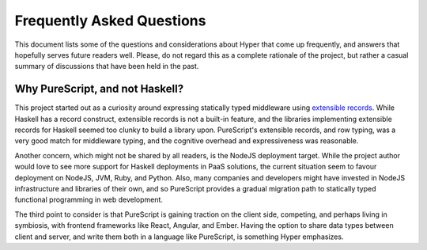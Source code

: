 **************************
Frequently Asked Questions
**************************

This document lists some of the questions and considerations about Hyper that
come up frequently, and answers that hopefully serves future readers well.
Please, do not regard this as a complete rationale of the project, but rather
a casual summary of discussions that have been held in the past.

Why PureScript, and not Haskell?
--------------------------------

This project started out as a curiosity around expressing statically typed
middleware using `extensible records
<https://www.microsoft.com/en-us/research/publication/extensible-records-with-scoped-labels/>`__.
While Haskell has a record construct, extensible records is not a built-in
feature, and the libraries implementing extensible records for Haskell seemed
too clunky to build a library upon. PureScript's extensible records, and row
typing, was a very good match for middleware typing, and the cognitive
overhead and expressiveness was reasonable.

Another concern, which might not be shared by all readers, is the NodeJS
deployment target. While the project author would love to see more support for
Haskell deployments in PaaS solutions, the current situation seem to favour
deployment on NodeJS, JVM, Ruby, and Python. Also, many companies and
developers might have invested in NodeJS infrastructure and libraries of their
own, and so PureScript provides a gradual migration path to statically typed
functional programming in web development.

The third point to consider is that PureScript is gaining traction on the
client side, competing, and perhaps living in symbiosis, with frontend
frameworks like React, Angular, and Ember. Having the option to share data
types between client and server, and write them both in a language like
PureScript, is something Hyper emphasizes.
